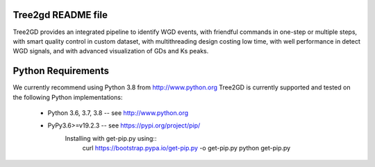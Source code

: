 .. image:: https://img.shields.io/pypi/v/Tree2gd.svg
   :alt: Tree2gd on the Python Package Index (PyPI)
   :target: https://pypi.python.org/pypi/Tree2gd


Tree2gd README file
=====================
Tree2GD provides an integrated pipeline to identify WGD events, with friendful commands in one-step or multiple steps, with smart quality control in custom dataset, with multithreading design costing low time, with well performance in detect WGD signals, and with advanced visualization of GDs and Ks peaks.


Python Requirements
===================
We currently recommend using Python 3.8 from http://www.python.org
Tree2GD is currently supported and tested on the following Python
implementations:
   - Python 3.6, 3.7, 3.8 -- see http://www.python.org
   - PyPy3.6>=v19.2.3 -- see https://pypi.org/project/pip/
      Installing with get-pip.py using::
       curl https://bootstrap.pypa.io/get-pip.py -o get-pip.py
       python get-pip.py
